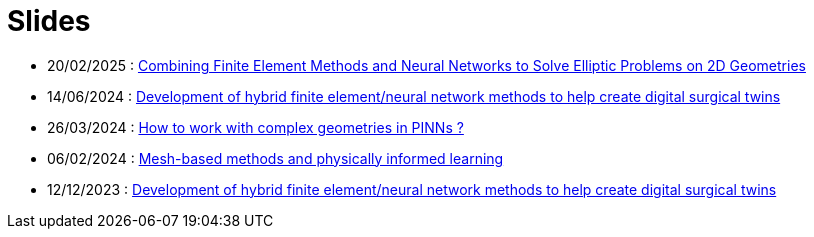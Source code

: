 # Slides

* 20/02/2025 : xref:attachment$presentation/2025_02_20.pdf[Combining Finite Element Methods and Neural Networks to Solve Elliptic Problems on 2D Geometries]
* 14/06/2024 : xref:attachment$presentation/2024_06_14_CS1.pdf[Development of hybrid finite element/neural network methods to help create digital surgical twins]
* 26/03/2024 : xref:attachment$presentation/2024_03_26.pdf[How to work with complex geometries in PINNs ?]
* 06/02/2024 : xref:attachment$presentation/2024_02_06.pdf[Mesh-based methods and physically informed learning]
* 12/12/2023 : xref:attachment$presentation/2023_12_12.pdf[Development of hybrid finite element/neural network methods to help create digital surgical twins]
